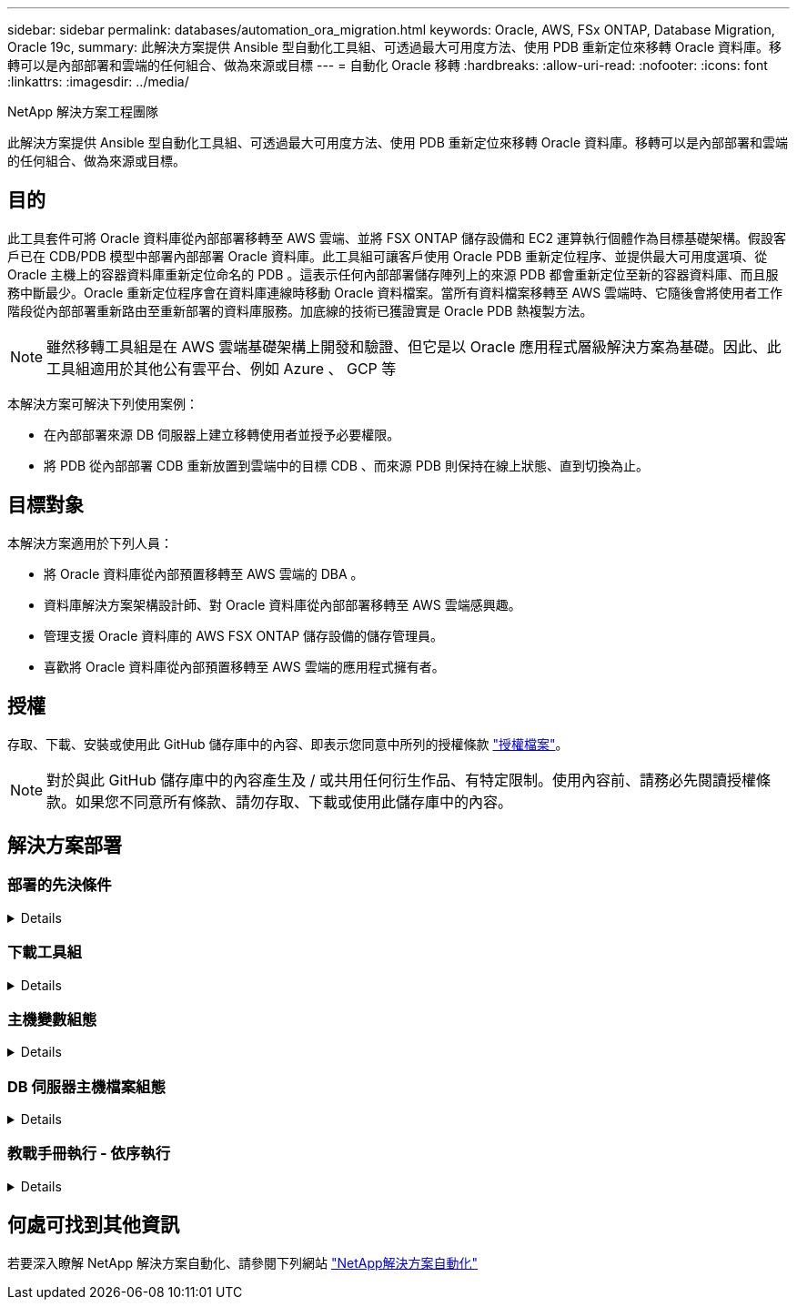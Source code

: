 ---
sidebar: sidebar 
permalink: databases/automation_ora_migration.html 
keywords: Oracle, AWS, FSx ONTAP, Database Migration, Oracle 19c, 
summary: 此解決方案提供 Ansible 型自動化工具組、可透過最大可用度方法、使用 PDB 重新定位來移轉 Oracle 資料庫。移轉可以是內部部署和雲端的任何組合、做為來源或目標 
---
= 自動化 Oracle 移轉
:hardbreaks:
:allow-uri-read: 
:nofooter: 
:icons: font
:linkattrs: 
:imagesdir: ../media/


NetApp 解決方案工程團隊

[role="lead"]
此解決方案提供 Ansible 型自動化工具組、可透過最大可用度方法、使用 PDB 重新定位來移轉 Oracle 資料庫。移轉可以是內部部署和雲端的任何組合、做為來源或目標。



== 目的

此工具套件可將 Oracle 資料庫從內部部署移轉至 AWS 雲端、並將 FSX ONTAP 儲存設備和 EC2 運算執行個體作為目標基礎架構。假設客戶已在 CDB/PDB 模型中部署內部部署 Oracle 資料庫。此工具組可讓客戶使用 Oracle PDB 重新定位程序、並提供最大可用度選項、從 Oracle 主機上的容器資料庫重新定位命名的 PDB 。這表示任何內部部署儲存陣列上的來源 PDB 都會重新定位至新的容器資料庫、而且服務中斷最少。Oracle 重新定位程序會在資料庫連線時移動 Oracle 資料檔案。當所有資料檔案移轉至 AWS 雲端時、它隨後會將使用者工作階段從內部部署重新路由至重新部署的資料庫服務。加底線的技術已獲證實是 Oracle PDB 熱複製方法。


NOTE: 雖然移轉工具組是在 AWS 雲端基礎架構上開發和驗證、但它是以 Oracle 應用程式層級解決方案為基礎。因此、此工具組適用於其他公有雲平台、例如 Azure 、 GCP 等

本解決方案可解決下列使用案例：

* 在內部部署來源 DB 伺服器上建立移轉使用者並授予必要權限。
* 將 PDB 從內部部署 CDB 重新放置到雲端中的目標 CDB 、而來源 PDB 則保持在線上狀態、直到切換為止。




== 目標對象

本解決方案適用於下列人員：

* 將 Oracle 資料庫從內部預置移轉至 AWS 雲端的 DBA 。
* 資料庫解決方案架構設計師、對 Oracle 資料庫從內部部署移轉至 AWS 雲端感興趣。
* 管理支援 Oracle 資料庫的 AWS FSX ONTAP 儲存設備的儲存管理員。
* 喜歡將 Oracle 資料庫從內部預置移轉至 AWS 雲端的應用程式擁有者。




== 授權

存取、下載、安裝或使用此 GitHub 儲存庫中的內容、即表示您同意中所列的授權條款 link:https://github.com/NetApp/na_ora_hadr_failover_resync/blob/master/LICENSE.TXT["授權檔案"^]。


NOTE: 對於與此 GitHub 儲存庫中的內容產生及 / 或共用任何衍生作品、有特定限制。使用內容前、請務必先閱讀授權條款。如果您不同意所有條款、請勿存取、下載或使用此儲存庫中的內容。



== 解決方案部署



=== 部署的先決條件

[%collapsible]
====
部署需要下列先決條件。

....
Ansible v.2.10 and higher
ONTAP collection 21.19.1
Python 3
Python libraries:
  netapp-lib
  xmltodict
  jmespath
....
....
Source Oracle CDB with PDBs on-premises
Target Oracle CDB in AWS hosted on FSx and EC2 instance
Source and target CDB on same version and with same options installed
....
....
Network connectivity
  Ansible controller to source CDB
  Ansible controller to target CDB
  Source CDB to target CDB on Oracle listener port (typical 1521)
....
====


=== 下載工具組

[%collapsible]
====
[source, cli]
----
git clone https://github.com/NetApp/na_ora_aws_migration.git
----
====


=== 主機變數組態

[%collapsible]
====
主機變數是在主機 _vars 目錄中定義、名稱為 ｛ ｛ host_name ｝ ｝ 。 yml 。其中包含主機變數檔 host_name.yml 範例、以示範典型組態。以下是主要考量事項：

....
Source Oracle CDB - define host specific variables for the on-prem CDB
  ansible_host: IP address of source database server host
  source_oracle_sid: source Oracle CDB instance ID
  source_pdb_name: source PDB name to migrate to cloud
  source_file_directory: file directory of source PDB data files
  target_file_directory: file directory of migrated PDB data files
....
....
Target Oracle CDB - define host specific variables for the target CDB including some variables for on-prem CDB
  ansible_host: IP address of target database server host
  target_oracle_sid: target Oracle CDB instance ID
  target_pdb_name: target PDB name to be migrated to cloud (for max availability option, the source and target PDB name must be the same)
  source_oracle_sid: source Oracle CDB instance ID
  source_pdb_name: source PDB name to be migrated to cloud
  source_port: source Oracle CDB listener port
  source_oracle_domain: source Oracle database domain name
  source_file_directory: file directory of source PDB data files
  target_file_directory: file directory of migrated PDB data files
....
====


=== DB 伺服器主機檔案組態

[%collapsible]
====
AWS EC2 執行個體預設會使用 IP 位址來命名主機。如果您在主機檔案中使用不同的名稱來進行 Ansible 、請在 /etc/hosts 檔案中為來源伺服器和目標伺服器設定主機命名解析。以下是範例。

....
127.0.0.1   localhost localhost.localdomain localhost4 localhost4.localdomain4
::1         localhost localhost.localdomain localhost6 localhost6.localdomain6
172.30.15.96 source_db_server
172.30.15.107 target_db_server
....
====


=== 教戰手冊執行 - 依序執行

[%collapsible]
====
. 安裝 Ansible 控制器先決條件。
+
[source, cli]
----
ansible-playbook -i hosts requirements.yml
----
+
[source, cli]
----
ansible-galaxy collection install -r collections/requirements.yml --force
----
. 在內部伺服器上執行移轉前工作 - 假設 admin 是 ssh 使用者、以使用 Sudo 權限連線至內部部署的 Oracle 主機。
+
[source, cli]
----
ansible-playbook -i hosts ora_pdb_relocate.yml -u admin -k -K -t ora_pdb_relo_onprem
----
. 在 AWS EC2 執行個體中、執行 Oracle PDB 從內部部署 CDB 移轉至目標 CDB - 假設 EC2 DB 執行個體連線使用 EC2 使用者、以及使用 EC2 使用者 ssh 金鑰配對的 db1.pem 。
+
[source, cli]
----
ansible-playbook -i hosts ora_pdb_relocate.yml -u ec2-user --private-key db1.pem -t ora_pdb_relo_primary
----


====


== 何處可找到其他資訊

若要深入瞭解 NetApp 解決方案自動化、請參閱下列網站 link:../automation/automation_introduction.html["NetApp解決方案自動化"^]
